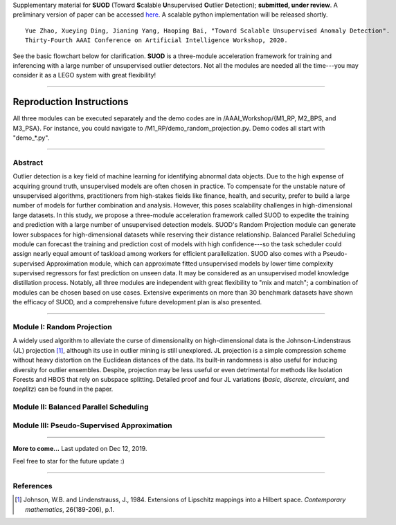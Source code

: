 Supplementary material for **SUOD** (Toward **S**\calable **U**\nsupervised **O**\utlier **D**\etection); **submitted, under review**.
A preliminary version of paper can be accessed `here <https://www.andrew.cmu.edu/user/yuezhao2/papers/19-preprint-suod.pdf>`_.
A scalable python implementation will be released shortly. 

::

    Yue Zhao, Xueying Ding, Jianing Yang, Haoping Bai, "Toward Scalable Unsupervised Anomaly Detection". 
    Thirty-Fourth AAAI Conference on Artificial Intelligence Workshop, 2020. 


See the basic flowchart below for clarification. **SUOD** is a three-module acceleration framework for training and inferencing with a large number of unsupervised outlier detectors. Not all the modules are needed all the time---you may consider it as a LEGO system with great flexibility!

.. image:: https://raw.githubusercontent.com/yzhao062/SUOD/master/figs/basic_framework.png
   :target: https://raw.githubusercontent.com/yzhao062/SUOD/master/figs/basic_framework.png
   :scale: 50
   :alt: SUOD Flowchart

------------

Reproduction Instructions
_________________________

All three modules can be executed separately and the demo codes are in /AAAI_Workshop/{M1_RP, M2_BPS, and M3_PSA}.
For instance, you could navigate to /M1_RP/demo_random_projection.py. Demo codes all start with "demo_*.py".

------------

Abstract
--------

Outlier detection is a key field of machine learning for identifying abnormal data objects. Due to the high expense of acquiring ground truth, unsupervised models are often chosen in practice. To compensate for the unstable nature of unsupervised algorithms, practitioners from high-stakes fields like finance, health, and security, prefer to build a large number of models for further combination and analysis. However, this poses scalability challenges in high-dimensional large datasets. In this study, we propose a three-module acceleration framework called SUOD to expedite the training and prediction with a large number of unsupervised detection models. SUOD's Random Projection module can generate lower subspaces for high-dimensional datasets while reserving their distance relationship. Balanced Parallel Scheduling module can forecast the training and prediction cost of models with high confidence---so the task scheduler could assign nearly equal amount of taskload among workers for efficient parallelization. SUOD also comes with a Pseudo-supervised Approximation module, which can approximate fitted unsupervised models by lower time complexity supervised regressors for fast prediction on unseen data. It may be considered as an unsupervised model knowledge distillation process. Notably, all three modules are independent with great flexibility to "mix and match"; a combination of modules can be chosen based on use cases. Extensive experiments on more than 30 benchmark datasets have shown the efficacy of SUOD, and a comprehensive future development plan is also presented. 


------------

Module I: Random Projection
---------------------------

A widely used algorithm to alleviate the curse of dimensionality on high-dimensional data is the Johnson-Lindenstraus (JL) projection [#Johnson1984Extensions]_,
although its use in outlier mining is still unexplored. JL projection is a simple compression scheme without heavy distortion on the Euclidean distances of the data. 
Its built-in randomness is also useful for inducing diversity for outlier ensembles. 
Despite, projection may be less useful or even detrimental for methods like Isolation Forests and HBOS that rely on subspace splitting. 
Detailed proof and four JL variations (*basic*, *discrete*, *circulant*, and *toeplitz*) can be found in the paper.

Module II: Balanced Parallel Scheduling
---------------------------------------


.. image:: https://raw.githubusercontent.com/yzhao062/SUOD/master/figs/flowchart-suod.png
   :target: https://raw.githubusercontent.com/yzhao062/SUOD/master/figs/flowchart-suod.png
   :alt: Flowchart of Balanced Parallel Scheduling

Module III: Pseudo-Supervised Approximation
-------------------------------------------


.. image:: https://raw.githubusercontent.com/yzhao062/SUOD/master/figs/ALL.png
   :target: https://raw.githubusercontent.com/yzhao062/SUOD/master/figs/ALL.png
   :alt: Comparison among unsupervised models and their pseudo-supervised counterparts

------------

**More to come...**
Last updated on Dec 12, 2019.

Feel free to star for the future update :)

----

References
----------

.. [#Johnson1984Extensions] Johnson, W.B. and Lindenstrauss, J., 1984. Extensions of Lipschitz mappings into a Hilbert space. *Contemporary mathematics*, 26(189-206), p.1.
